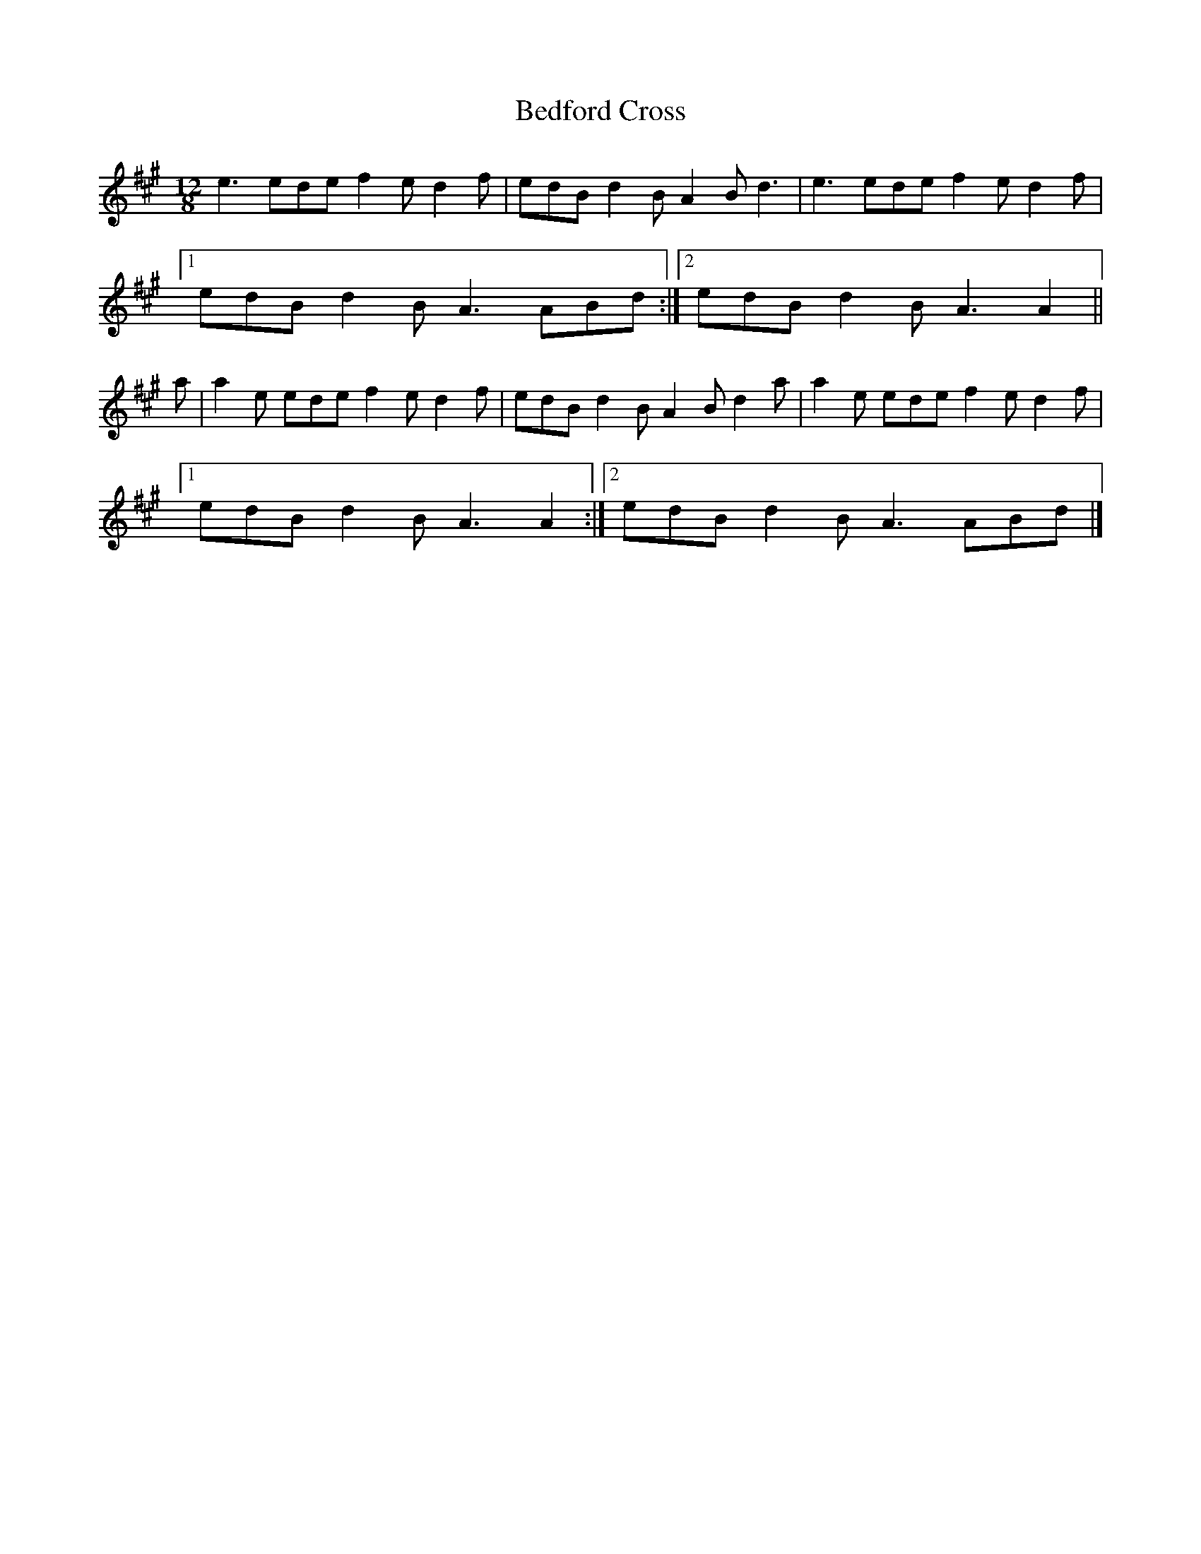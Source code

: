 X: 1
T: Bedford Cross
Z: Nigel Gatherer
S: https://thesession.org/tunes/7444#setting7444
R: slide
M: 12/8
L: 1/8
K: Amaj
e3 ede f2e d2f | edB d2B A2B d3 | e3 ede f2e d2f |
[1 edB d2B A3 ABd :|2 edB d2B A3 A2 ||
a | a2e ede f2e d2f | edB d2B A2B d2a | a2e ede f2e d2f |
[1 edB d2B A3 A2 :|2 edB d2B A3 ABd |]
